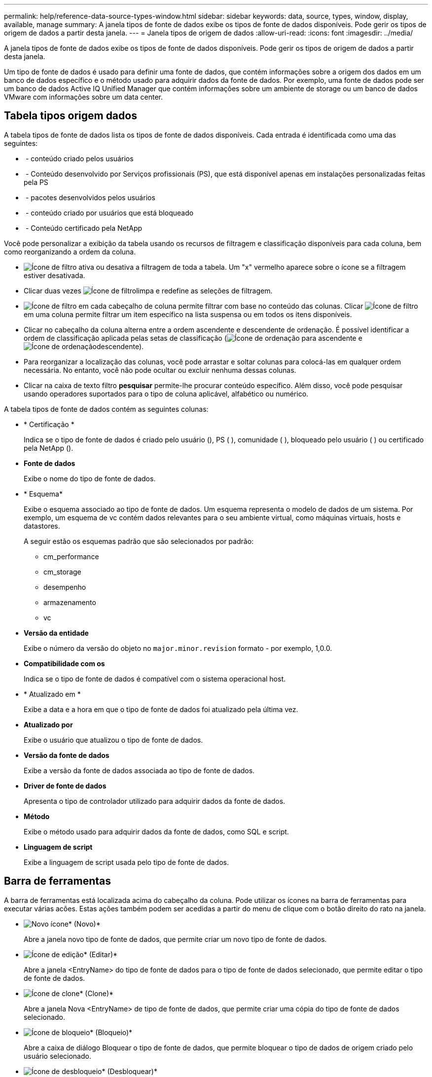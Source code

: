 ---
permalink: help/reference-data-source-types-window.html 
sidebar: sidebar 
keywords: data, source, types, window, display, available, manage 
summary: A janela tipos de fonte de dados exibe os tipos de fonte de dados disponíveis. Pode gerir os tipos de origem de dados a partir desta janela. 
---
= Janela tipos de origem de dados
:allow-uri-read: 
:icons: font
:imagesdir: ../media/


[role="lead"]
A janela tipos de fonte de dados exibe os tipos de fonte de dados disponíveis. Pode gerir os tipos de origem de dados a partir desta janela.

Um tipo de fonte de dados é usado para definir uma fonte de dados, que contém informações sobre a origem dos dados em um banco de dados específico e o método usado para adquirir dados da fonte de dados. Por exemplo, uma fonte de dados pode ser um banco de dados Active IQ Unified Manager que contém informações sobre um ambiente de storage ou um banco de dados VMware com informações sobre um data center.



== Tabela tipos origem dados

A tabela tipos de fonte de dados lista os tipos de fonte de dados disponíveis. Cada entrada é identificada como uma das seguintes:

* image:../media/community_certification.gif[""] - conteúdo criado pelos usuários
* image:../media/ps_certified_icon_wfa.gif[""] - Conteúdo desenvolvido por Serviços profissionais (PS), que está disponível apenas em instalações personalizadas feitas pela PS
* image:../media/community_certification.gif[""] - pacotes desenvolvidos pelos usuários
* image:../media/lock_icon_wfa.gif[""] - conteúdo criado por usuários que está bloqueado
* image:../media/netapp_certified.gif[""] - Conteúdo certificado pela NetApp


Você pode personalizar a exibição da tabela usando os recursos de filtragem e classificação disponíveis para cada coluna, bem como reorganizando a ordem da coluna.

* image:../media/filter_icon_wfa.gif["Ícone de filtro"] ativa ou desativa a filtragem de toda a tabela. Um "x" vermelho aparece sobre o ícone se a filtragem estiver desativada.
* Clicar duas vezes image:../media/filter_icon_wfa.gif["Ícone de filtro"]limpa e redefine as seleções de filtragem.
* image:../media/wfa_filter_icon.gif["Ícone de filtro"] em cada cabeçalho de coluna permite filtrar com base no conteúdo das colunas. Clicar image:../media/wfa_filter_icon.gif["Ícone de filtro"] em uma coluna permite filtrar um item específico na lista suspensa ou em todos os itens disponíveis.
* Clicar no cabeçalho da coluna alterna entre a ordem ascendente e descendente de ordenação. É possível identificar a ordem de classificação aplicada pelas setas de classificação (image:../media/wfa_sortarrow_up_icon.gif["Ícone de ordenação"] para ascendente e image:../media/wfa_sortarrow_down_icon.gif["Ícone de ordenação"]descendente).
* Para reorganizar a localização das colunas, você pode arrastar e soltar colunas para colocá-las em qualquer ordem necessária. No entanto, você não pode ocultar ou excluir nenhuma dessas colunas.
* Clicar na caixa de texto filtro *pesquisar* permite-lhe procurar conteúdo específico. Além disso, você pode pesquisar usando operadores suportados para o tipo de coluna aplicável, alfabético ou numérico.


A tabela tipos de fonte de dados contém as seguintes colunas:

* * Certificação *
+
Indica se o tipo de fonte de dados é criado pelo usuário (image:../media/community_certification.gif[""]), PS (image:../media/ps_certified_icon_wfa.gif[""] ), comunidade (image:../media/community_certification.gif[""] ), bloqueado pelo usuário (image:../media/lock_icon_wfa.gif[""] ) ou certificado pela NetApp (image:../media/netapp_certified.gif[""]).

* *Fonte de dados*
+
Exibe o nome do tipo de fonte de dados.

* * Esquema*
+
Exibe o esquema associado ao tipo de fonte de dados. Um esquema representa o modelo de dados de um sistema. Por exemplo, um esquema de vc contém dados relevantes para o seu ambiente virtual, como máquinas virtuais, hosts e datastores.

+
A seguir estão os esquemas padrão que são selecionados por padrão:

+
** cm_performance
** cm_storage
** desempenho
** armazenamento
** vc


* *Versão da entidade*
+
Exibe o número da versão do objeto no `major.minor.revision` formato - por exemplo, 1,0.0.

* *Compatibilidade com os*
+
Indica se o tipo de fonte de dados é compatível com o sistema operacional host.

* * Atualizado em *
+
Exibe a data e a hora em que o tipo de fonte de dados foi atualizado pela última vez.

* *Atualizado por*
+
Exibe o usuário que atualizou o tipo de fonte de dados.

* *Versão da fonte de dados*
+
Exibe a versão da fonte de dados associada ao tipo de fonte de dados.

* *Driver de fonte de dados*
+
Apresenta o tipo de controlador utilizado para adquirir dados da fonte de dados.

* *Método*
+
Exibe o método usado para adquirir dados da fonte de dados, como SQL e script.

* *Linguagem de script*
+
Exibe a linguagem de script usada pelo tipo de fonte de dados.





== Barra de ferramentas

A barra de ferramentas está localizada acima do cabeçalho da coluna. Pode utilizar os ícones na barra de ferramentas para executar várias acões. Estas ações também podem ser acedidas a partir do menu de clique com o botão direito do rato na janela.

* image:../media/new_wfa_icon.gif["Novo ícone"]* (Novo)*
+
Abre a janela novo tipo de fonte de dados, que permite criar um novo tipo de fonte de dados.

* image:../media/edit_wfa_icon.gif["Ícone de edição"]* (Editar)*
+
Abre a janela <EntryName> do tipo de fonte de dados para o tipo de fonte de dados selecionado, que permite editar o tipo de fonte de dados.

* image:../media/clone_wfa_icon.gif["Ícone de clone"]* (Clone)*
+
Abre a janela Nova <EntryName> de tipo de fonte de dados, que permite criar uma cópia do tipo de fonte de dados selecionado.

* image:../media/lock_wfa_icon.gif["Ícone de bloqueio"]* (Bloqueio)*
+
Abre a caixa de diálogo Bloquear o tipo de fonte de dados, que permite bloquear o tipo de dados de origem criado pelo usuário selecionado.

* image:../media/unlock_wfa_icon.gif["Ícone de desbloqueio"]* (Desbloquear)*
+
Abre a caixa de diálogo desbloquear o tipo de fonte de dados de confirmação, que permite desbloquear o tipo de fonte de dados selecionado. Esta opção está ativada apenas para os tipos de origem de dados bloqueados. Os administradores podem desbloquear tipos de fontes de dados bloqueados por outros usuários.

* image:../media/delete_wfa_icon.gif["Eliminar ícone"]* (Apagar)*
+
Abre a caixa de diálogo Excluir tipo de fonte de dados, que permite excluir o tipo de fonte de dados criado pelo usuário selecionado.

+

NOTE: Não é possível eliminar um tipo de fonte de dados WFA ou PS.

* image:../media/export_wfa_icon.gif["Ícone de exportação"]* (Exportação)*
+
Permite exportar o tipo de fonte de dados criado pelo utilizador selecionado.

+

NOTE: Não é possível exportar um tipo de fonte de dados WFA ou PS.

* image:../media/add_to_pack.png["adicionar ao ícone de embalagem"]* (Add to Pack)*
+
Abre a caixa de diálogo Adicionar ao tipo de fonte de dados do pacote, que permite adicionar o tipo de fonte de dados e suas entidades confiáveis a um pacote, que é editável.

+

NOTE: O recurso Adicionar ao pacote é ativado somente para tipos de fonte de dados para os quais a certificação está definida como nenhum.

* image:../media/remove_from_pack.png["remover do ícone do pacote"]* (Remover do pacote)*
+
Abre a caixa de diálogo Remover da fonte de dados do pacote para o tipo de fonte de dados selecionado, que permite excluir ou remover o tipo de fonte de dados do pacote.

+

NOTE: O recurso Remover do pacote é ativado somente para tipos de fontes de dados para os quais a certificação está definida como nenhum.


